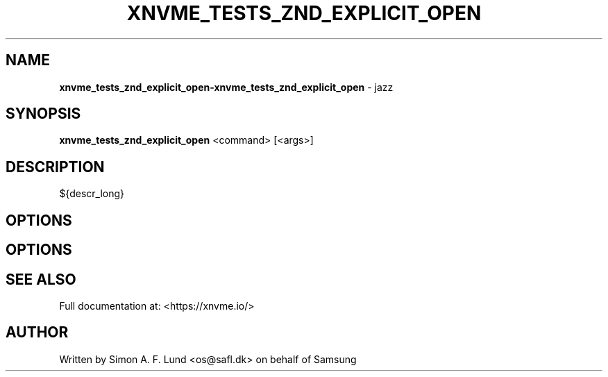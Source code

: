 .\" Text automatically generated by txt2man
.TH XNVME_TESTS_ZND_EXPLICIT_OPEN 1 "18 October 2019" "xNVMe" "xNVMe"
.SH NAME
\fBxnvme_tests_znd_explicit_open-xnvme_tests_znd_explicit_open \fP- jazz
.SH SYNOPSIS
.nf
.fam C
\fBxnvme_tests_znd_explicit_open\fP <command> [<args>]
.fam T
.fi
.fam T
.fi
.SH DESCRIPTION
${descr_long}
.SH OPTIONS
.SH OPTIONS

.SH SEE ALSO
Full documentation at: <https://xnvme.io/>
.SH AUTHOR
Written by Simon A. F. Lund <os@safl.dk> on behalf of Samsung
